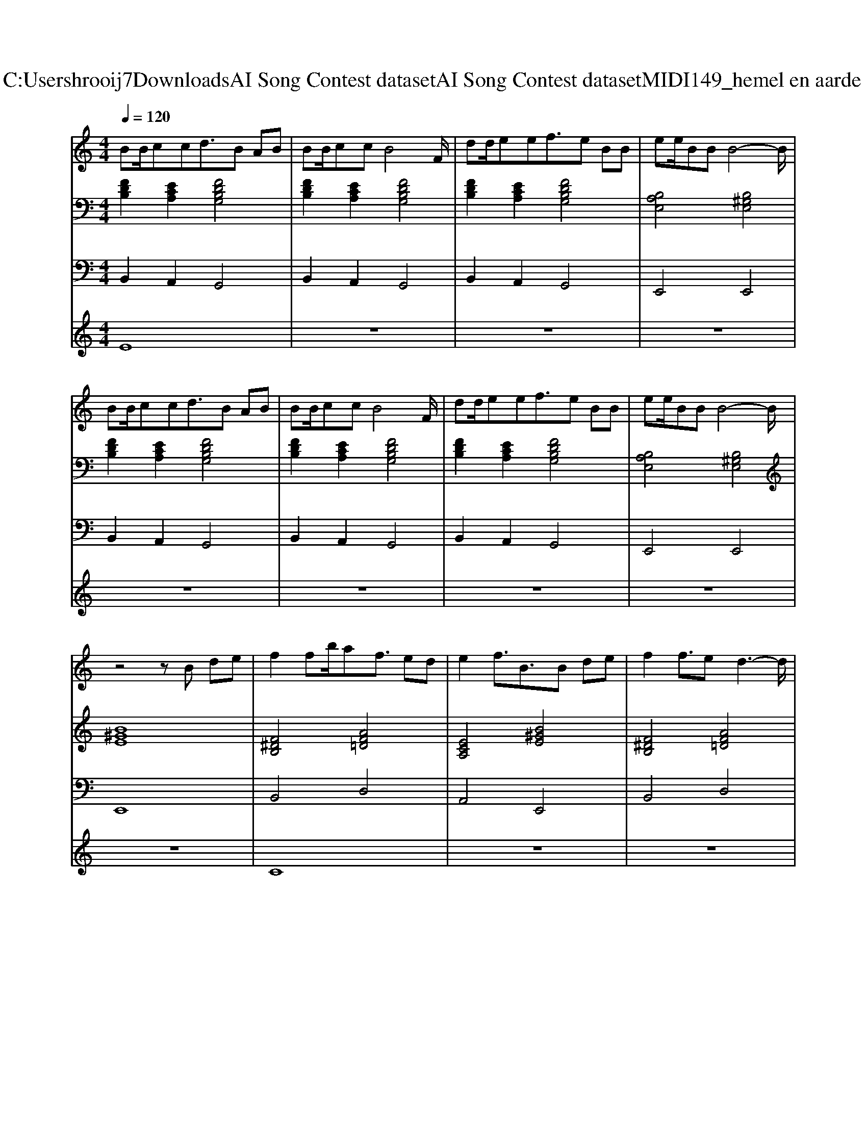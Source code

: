 X: 1
T: from C:\Users\hrooij7\Downloads\AI Song Contest dataset\AI Song Contest dataset\MIDI\149_hemel en aarde .midi
M: 4/4
L: 1/8
Q:1/4=120
K:C major
V:1
%%MIDI program 0
BB/2ccd3/2B AB| \
BB/2ccB4F/2| \
dd/2eef3/2e BB| \
ee/2BBB4-B/2|
BB/2ccd3/2B AB| \
BB/2ccB4F/2| \
dd/2eef3/2e BB| \
ee/2BBB4-B/2|
z4 zB de| \
f2 fb/2af3/2 ed| \
e2 f3/2B3/2B de| \
f2 f3/2ed3-d/2|
e/2dedf3/2B de| \
f2 fb/2af3/2 ed| \
e2 f3/2B3/2B de| \
f2 f3/2edd/2 cA|
B3B e3/2dcc/2-| \
c3B4-B| \
z8| \
z8|
z8| \
z2 AA A3/2B/2 z2| \
z8| \
z2 AA A3/2B/2 z2|
z8| \
z2 AA A3/2B/2 z2| \
z8| \
z2 AA A3/2B/2 
V:2
%%MIDI program 0
[FDB,]2 [ECA,]2 [FDB,G,]4| \
[FDB,]2 [ECA,]2 [FDB,G,]4| \
[FDB,]2 [ECA,]2 [FDB,G,]4| \
[B,A,E,]4 [B,^G,E,]4|
[FDB,]2 [ECA,]2 [FDB,G,]4| \
[FDB,]2 [ECA,]2 [FDB,G,]4| \
[FDB,]2 [ECA,]2 [FDB,G,]4| \
[B,A,E,]4 [B,^G,E,]4|
[B^GE]8| \
[F^DB,]4 [AF=D]4| \
[ECA,]4 [B^GE]4| \
[F^DB,]4 [AF=D]4|
[ECA,]4 [B^GE]4| \
[F^DB,]4 [AF=D]4| \
[ECA,]4 [B^GE]4| \
[AFD]2 [FDB,]2 [ECA,]4|
[FDB,G,]8| \
[FDB,]2 [ECA,]2 [FDB,G,]4| \
[FDB,]2 [ECA,]2 [FDB,G,]4| \
[FDB,]2 [ECA,]2 [FDB,G,]4|
[B,A,E,]4 [B,^G,E,]4| \
[FCB,]8| \
[ECA,]3[B-^G-E-]4[BGE]| \
[FCB,]8|
[ECA,]3[B-^G-E-]4[BGE]| \
[FCB,]8| \
[ECA,]3[B-^G-E-]4[BGE]| \
[FCB,]8|
[ECA,]3[B-^G-E-]4[BGE]|
V:3
%%MIDI program 0
B,,2 A,,2 G,,4| \
B,,2 A,,2 G,,4| \
B,,2 A,,2 G,,4| \
E,,4 E,,4|
B,,2 A,,2 G,,4| \
B,,2 A,,2 G,,4| \
B,,2 A,,2 G,,4| \
E,,4 E,,4|
E,,8| \
B,,4 D,4| \
A,,4 E,,4| \
B,,4 D,4|
A,,4 E,,4| \
B,,4 D,4| \
A,,4 E,,4| \
D,2 B,,2 A,,4|
G,,8| \
B,,2 A,,2 G,,4| \
B,,2 A,,2 G,,4| \
B,,2 A,,2 G,,4|
E,,4 E,,4| \
B,,8| \
A,,4<E,,4| \
B,,8|
A,,4<E,,4| \
B,,8| \
A,,4<E,,4| \
B,,8|
A,,4<E,,4|
V:4
%%MIDI program 0
E8| \
z8| \
z8| \
z8|
z8| \
z8| \
z8| \
z8|
z8| \
C8| \
z8| \
z8|
z8| \
z8| \
z8| \
z8|
z8| \
z8| \
z8| \
z8|
z8| \
G8|

